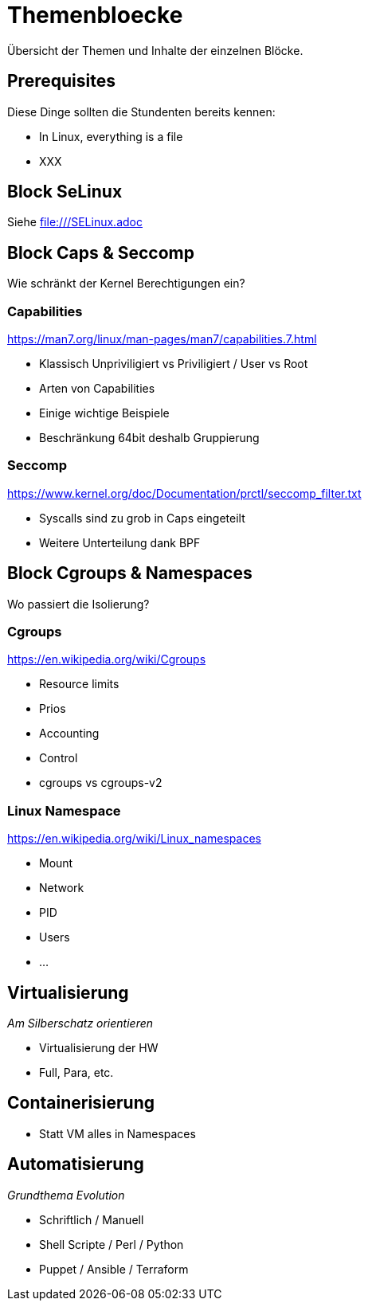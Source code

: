 = Themenbloecke

Übersicht der Themen und Inhalte der einzelnen Blöcke.

== Prerequisites

Diese Dinge sollten die Stundenten bereits kennen:

* In Linux, everything is a file
* XXX

== Block SeLinux

Siehe file:///SELinux.adoc

== Block Caps & Seccomp

Wie schränkt der Kernel Berechtigungen ein?

=== Capabilities

https://man7.org/linux/man-pages/man7/capabilities.7.html

* Klassisch Unpriviligiert vs Priviligiert / User vs Root
* Arten von Capabilities
* Einige wichtige Beispiele
* Beschränkung 64bit deshalb Gruppierung

=== Seccomp

https://www.kernel.org/doc/Documentation/prctl/seccomp_filter.txt

* Syscalls sind zu grob in Caps eingeteilt
* Weitere Unterteilung dank BPF

== Block Cgroups & Namespaces

Wo passiert die Isolierung?

=== Cgroups

https://en.wikipedia.org/wiki/Cgroups

* Resource limits
* Prios
* Accounting
* Control
* cgroups vs cgroups-v2


=== Linux Namespace

https://en.wikipedia.org/wiki/Linux_namespaces

* Mount
* Network
* PID
* Users
* ...

== Virtualisierung

__Am Silberschatz orientieren__

* Virtualisierung der HW
* Full, Para, etc.

== Containerisierung

* Statt VM alles in Namespaces

== Automatisierung

__Grundthema Evolution__

* Schriftlich / Manuell
* Shell Scripte / Perl / Python
* Puppet / Ansible / Terraform
